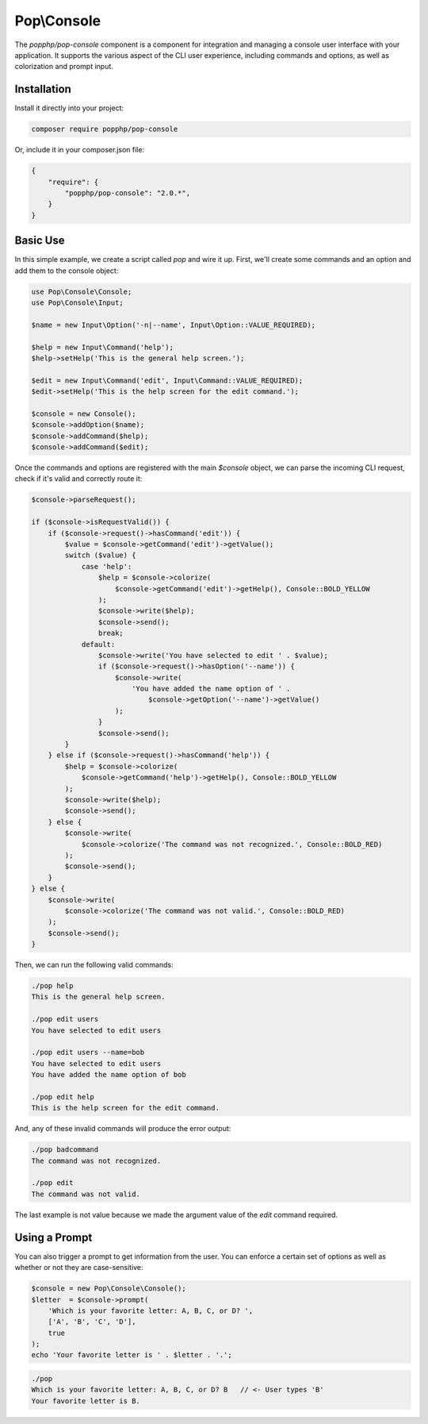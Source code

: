Pop\\Console
============

The `popphp/pop-console` component is a component for integration and managing a console user interface
with your application. It supports the various aspect of the CLI user experience, including commands and
options, as well as colorization and prompt input.

Installation
------------

Install it directly into your project:

.. code-block:: bash

    composer require popphp/pop-console

Or, include it in your composer.json file:

.. code-block:: json

    {
        "require": {
            "popphp/pop-console": "2.0.*",
        }
    }

Basic Use
---------

In this simple example, we create a script called `pop` and wire it up. First,
we'll create some commands and an option and add them to the console object:

.. code-block:: php

    use Pop\Console\Console;
    use Pop\Console\Input;

    $name = new Input\Option('-n|--name', Input\Option::VALUE_REQUIRED);

    $help = new Input\Command('help');
    $help->setHelp('This is the general help screen.');

    $edit = new Input\Command('edit', Input\Command::VALUE_REQUIRED);
    $edit->setHelp('This is the help screen for the edit command.');

    $console = new Console();
    $console->addOption($name);
    $console->addCommand($help);
    $console->addCommand($edit);

Once the commands and options are registered with the main `$console` object, we
can parse the incoming CLI request, check if it's valid and correctly route it:

.. code-block:: php

    $console->parseRequest();

    if ($console->isRequestValid()) {
        if ($console->request()->hasCommand('edit')) {
            $value = $console->getCommand('edit')->getValue();
            switch ($value) {
                case 'help':
                    $help = $console->colorize(
                        $console->getCommand('edit')->getHelp(), Console::BOLD_YELLOW
                    );
                    $console->write($help);
                    $console->send();
                    break;
                default:
                    $console->write('You have selected to edit ' . $value);
                    if ($console->request()->hasOption('--name')) {
                        $console->write(
                            'You have added the name option of ' .
                                $console->getOption('--name')->getValue()
                        );
                    }
                    $console->send();
            }
        } else if ($console->request()->hasCommand('help')) {
            $help = $console->colorize(
                $console->getCommand('help')->getHelp(), Console::BOLD_YELLOW
            );
            $console->write($help);
            $console->send();
        } else {
            $console->write(
                $console->colorize('The command was not recognized.', Console::BOLD_RED)
            );
            $console->send();
        }
    } else {
        $console->write(
            $console->colorize('The command was not valid.', Console::BOLD_RED)
        );
        $console->send();
    }

Then, we can run the following valid commands:

.. code-block:: bash

    ./pop help
    This is the general help screen.

    ./pop edit users
    You have selected to edit users

    ./pop edit users --name=bob
    You have selected to edit users
    You have added the name option of bob

    ./pop edit help
    This is the help screen for the edit command.

And, any of these invalid commands will produce the error output:

.. code-block:: bash

    ./pop badcommand
    The command was not recognized.

    ./pop edit
    The command was not valid.

The last example is not value because we made the argument value of
the `edit` command required.

Using a Prompt
--------------

You can also trigger a prompt to get information from the user. You can enforce
a certain set of options as well as whether or not they are case-sensitive:

.. code-block:: php

    $console = new Pop\Console\Console();
    $letter  = $console->prompt(
        'Which is your favorite letter: A, B, C, or D? ',
        ['A', 'B', 'C', 'D'],
        true
    );
    echo 'Your favorite letter is ' . $letter . '.';


.. code-block:: bash

    ./pop
    Which is your favorite letter: A, B, C, or D? B   // <- User types 'B'
    Your favorite letter is B.
